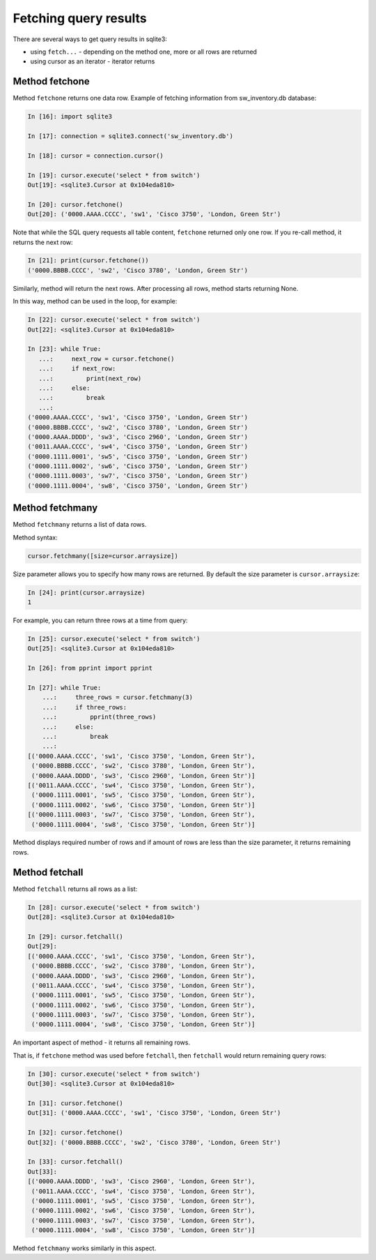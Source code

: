 Fetching query results
-----------------------------

There are several ways to get query results in sqlite3:

* using ``fetch...`` - depending on the method one, more or all rows are returned
* using cursor as an iterator - iterator returns

Method fetchone
^^^^^^^^^^^^^^

Method ``fetchone`` returns one data row.
Example of fetching information from sw_inventory.db database:

.. code:: python

    In [16]: import sqlite3

    In [17]: connection = sqlite3.connect('sw_inventory.db')

    In [18]: cursor = connection.cursor()

    In [19]: cursor.execute('select * from switch')
    Out[19]: <sqlite3.Cursor at 0x104eda810>

    In [20]: cursor.fetchone()
    Out[20]: ('0000.AAAA.CCCC', 'sw1', 'Cisco 3750', 'London, Green Str')

Note that while the SQL query requests all table content, ``fetchone`` returned
only one row.
If you re-call method, it returns the next row:

.. code:: python

    In [21]: print(cursor.fetchone())
    ('0000.BBBB.CCCC', 'sw2', 'Cisco 3780', 'London, Green Str')

Similarly, method will return the next rows. After processing all rows,
method starts returning None.

In this way, method can be used in the loop, for example:

.. code:: python

    In [22]: cursor.execute('select * from switch')
    Out[22]: <sqlite3.Cursor at 0x104eda810>

    In [23]: while True:
       ...:     next_row = cursor.fetchone()
       ...:     if next_row:
       ...:         print(next_row)
       ...:     else:
       ...:         break
       ...:
    ('0000.AAAA.CCCC', 'sw1', 'Cisco 3750', 'London, Green Str')
    ('0000.BBBB.CCCC', 'sw2', 'Cisco 3780', 'London, Green Str')
    ('0000.AAAA.DDDD', 'sw3', 'Cisco 2960', 'London, Green Str')
    ('0011.AAAA.CCCC', 'sw4', 'Cisco 3750', 'London, Green Str')
    ('0000.1111.0001', 'sw5', 'Cisco 3750', 'London, Green Str')
    ('0000.1111.0002', 'sw6', 'Cisco 3750', 'London, Green Str')
    ('0000.1111.0003', 'sw7', 'Cisco 3750', 'London, Green Str')
    ('0000.1111.0004', 'sw8', 'Cisco 3750', 'London, Green Str')

Method fetchmany
^^^^^^^^^^^^^^^

Method ``fetchmany`` returns a list of data rows.

Method syntax:

.. code:: python

    cursor.fetchmany([size=cursor.arraysize])

Size parameter allows you to specify how many rows are returned. By default
the size parameter is ``cursor.arraysize``:

.. code:: python

    In [24]: print(cursor.arraysize)
    1

For example, you can return three rows at a time from query:

.. code:: python


    In [25]: cursor.execute('select * from switch')
    Out[25]: <sqlite3.Cursor at 0x104eda810>

    In [26]: from pprint import pprint

    In [27]: while True:
        ...:     three_rows = cursor.fetchmany(3)
        ...:     if three_rows:
        ...:         pprint(three_rows)
        ...:     else:
        ...:         break
        ...:
    [('0000.AAAA.CCCC', 'sw1', 'Cisco 3750', 'London, Green Str'),
     ('0000.BBBB.CCCC', 'sw2', 'Cisco 3780', 'London, Green Str'),
     ('0000.AAAA.DDDD', 'sw3', 'Cisco 2960', 'London, Green Str')]
    [('0011.AAAA.CCCC', 'sw4', 'Cisco 3750', 'London, Green Str'),
     ('0000.1111.0001', 'sw5', 'Cisco 3750', 'London, Green Str'),
     ('0000.1111.0002', 'sw6', 'Cisco 3750', 'London, Green Str')]
    [('0000.1111.0003', 'sw7', 'Cisco 3750', 'London, Green Str'),
     ('0000.1111.0004', 'sw8', 'Cisco 3750', 'London, Green Str')]

Method displays required number of rows and if amount of rows are less
than the size parameter, it returns remaining rows.

Method fetchall
^^^^^^^^^^^^^^

Method ``fetchall`` returns all rows as a list:

.. code:: python

    In [28]: cursor.execute('select * from switch')
    Out[28]: <sqlite3.Cursor at 0x104eda810>

    In [29]: cursor.fetchall()
    Out[29]:
    [('0000.AAAA.CCCC', 'sw1', 'Cisco 3750', 'London, Green Str'),
     ('0000.BBBB.CCCC', 'sw2', 'Cisco 3780', 'London, Green Str'),
     ('0000.AAAA.DDDD', 'sw3', 'Cisco 2960', 'London, Green Str'),
     ('0011.AAAA.CCCC', 'sw4', 'Cisco 3750', 'London, Green Str'),
     ('0000.1111.0001', 'sw5', 'Cisco 3750', 'London, Green Str'),
     ('0000.1111.0002', 'sw6', 'Cisco 3750', 'London, Green Str'),
     ('0000.1111.0003', 'sw7', 'Cisco 3750', 'London, Green Str'),
     ('0000.1111.0004', 'sw8', 'Cisco 3750', 'London, Green Str')]

An important aspect of method - it returns all remaining rows.

That is, if ``fetchone`` method was used before ``fetchall``,
then ``fetchall`` would return remaining query rows:

.. code:: python

    In [30]: cursor.execute('select * from switch')
    Out[30]: <sqlite3.Cursor at 0x104eda810>

    In [31]: cursor.fetchone()
    Out[31]: ('0000.AAAA.CCCC', 'sw1', 'Cisco 3750', 'London, Green Str')

    In [32]: cursor.fetchone()
    Out[32]: ('0000.BBBB.CCCC', 'sw2', 'Cisco 3780', 'London, Green Str')

    In [33]: cursor.fetchall()
    Out[33]:
    [('0000.AAAA.DDDD', 'sw3', 'Cisco 2960', 'London, Green Str'),
     ('0011.AAAA.CCCC', 'sw4', 'Cisco 3750', 'London, Green Str'),
     ('0000.1111.0001', 'sw5', 'Cisco 3750', 'London, Green Str'),
     ('0000.1111.0002', 'sw6', 'Cisco 3750', 'London, Green Str'),
     ('0000.1111.0003', 'sw7', 'Cisco 3750', 'London, Green Str'),
     ('0000.1111.0004', 'sw8', 'Cisco 3750', 'London, Green Str')]

Method ``fetchmany`` works similarly in this aspect.

